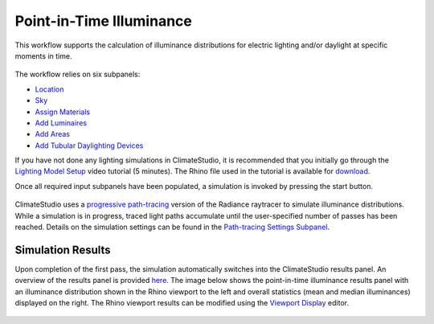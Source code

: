 
Point-in-Time Illuminance
================================================
This workflow supports the calculation of illuminance distributions for electric lighting and/or daylight at specific moments in time.

.. figure:: images/Point-in-TimeIlluminace_GUI.png
   :width: 900px
   :align: center

The workflow relies on six subpanels: 

- `Location`_ 
- `Sky`_
- `Assign Materials`_
- `Add Luminaires`_
- `Add Areas`_ 
- `Add Tubular Daylighting Devices`_

.. _Location: Location.html

.. _Sky: sky.html

.. _Assign Materials: assignMaterials.html

.. _Add Luminaires: addLuminaires.html

.. _Add Areas: addAreas.html

.. _Add Tubular Daylighting Devices: addTDDs.html


If you have not done any lighting simulations in ClimateStudio, it is recommended that you initially go through the `Lighting Model Setup`_ video tutorial (5 minutes). 
The Rhino file used in the tutorial is available for `download`_.

.. _Lighting Model Setup: https://vimeo.com/392379928 
.. _download: https://climatestudiodocs.com/ExampleFiles/CS_Two_Zone_Office.3dm
 

Once all required input subpanels have been populated, a simulation is invoked by pressing the start button. 

.. figure:: images/StartButton.jpg
   :width: 300px
   :align: center

ClimateStudio uses a `progressive path-tracing`_ version of the Radiance raytracer to simulate illuminance distributions. While a simulation is in progress, traced light paths accumulate until the user-specified number of passes has been reached. Details on the simulation settings can be found in the `Path-tracing Settings Subpanel`_.
 
.. _progressive path-tracing: https://www.solemma.com/Speed.html
.. _Path-tracing Settings Subpanel: path-tracingSettings.html

Simulation Results
------------------------
Upon completion of the first pass, the simulation automatically switches into the ClimateStudio results panel. 
An overview of the results panel is provided `here`_. The image below shows the point-in-time illuminance results panel with an illuminance distribution 
shown in the Rhino viewport to the left and overall statistics (mean and median illuminances) displayed on the right. The Rhino viewport results can be modified 
using the `Viewport Display`_ editor. 

.. figure:: images/IlluminanceResults.jpg
   :width: 900px
   :align: center

.. _here: results.html
.. _Viewport Display: ViewportDisplay.html


